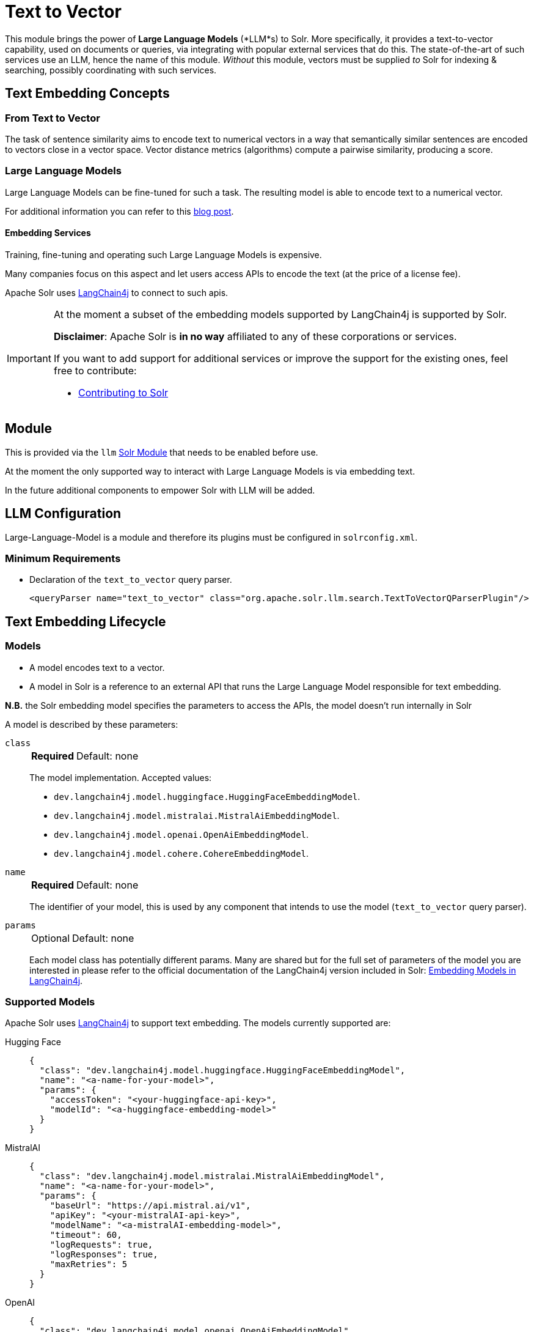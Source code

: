 = Text to Vector
// Licensed to the Apache Software Foundation (ASF) under one
// or more contributor license agreements.  See the NOTICE file
// distributed with this work for additional information
// regarding copyright ownership.  The ASF licenses this file
// to you under the Apache License, Version 2.0 (the
// "License"); you may not use this file except in compliance
// with the License.  You may obtain a copy of the License at
//
//   http://www.apache.org/licenses/LICENSE-2.0
//
// Unless required by applicable law or agreed to in writing,
// software distributed under the License is distributed on an
// "AS IS" BASIS, WITHOUT WARRANTIES OR CONDITIONS OF ANY
// KIND, either express or implied.  See the License for the
// specific language governing permissions and limitations
// under the License.

This module brings the power of *Large Language Models* (*LLM*s) to Solr.  More specifically, it provides a text-to-vector capability, used on documents or queries, via integrating with popular external services that do this.  The state-of-the-art of such services use an LLM, hence the name of this module. 
_Without_ this module, vectors must be supplied _to_ Solr for indexing & searching, possibly coordinating with such services.


== Text Embedding Concepts

=== From Text to Vector

The task of sentence similarity aims to encode text to numerical vectors in a way that semantically similar sentences are encoded to vectors close in a vector space.
Vector distance metrics (algorithms) compute a pairwise similarity, producing a score.


=== Large Language Models 

Large Language Models can be fine-tuned for such a task.
The resulting model is able to encode text to a numerical vector.

For additional information you can refer to this https://sease.io/2021/12/using-bert-to-improve-search-relevance.html[blog post].

==== Embedding Services

Training, fine-tuning and operating such Large Language Models is expensive.

Many companies focus on this aspect and let users access APIs to encode the text (at the price of a license fee).

Apache Solr uses https://github.com/langchain4j/langchain4j[LangChain4j] to connect to such apis.

[IMPORTANT]
====
At the moment a subset of the embedding models supported by LangChain4j is supported by Solr.

*Disclaimer*: Apache Solr is *in no way* affiliated to any of these corporations or services.

If you want to add support for additional services or improve the support for the existing ones, feel free to contribute:

* https://github.com/apache/solr/blob/main/CONTRIBUTING.md[Contributing to Solr]
====

== Module

This is provided via the `llm` xref:configuration-guide:solr-modules.adoc[Solr Module] that needs to be enabled before use.

At the moment the only supported way to interact with Large Language Models is via embedding text.

In the future additional components to empower Solr with LLM will be added.


== LLM Configuration

Large-Language-Model is a module and therefore its plugins must be configured in `solrconfig.xml`.

=== Minimum Requirements

* Declaration of the `text_to_vector` query parser.
+
[source,xml]
----
<queryParser name="text_to_vector" class="org.apache.solr.llm.search.TextToVectorQParserPlugin"/>
----

== Text Embedding Lifecycle


=== Models

* A model encodes text to a vector.
* A model in Solr is a reference to an external API that runs the Large Language Model responsible for text embedding.

*N.B.* the Solr embedding model specifies the parameters to access the APIs, the model doesn't run internally in Solr


A model is described by these parameters:


`class`::
+
[%autowidth,frame=none]
|===
s|Required |Default: none
|===
+
The model implementation.
Accepted values: 

* `dev.langchain4j.model.huggingface.HuggingFaceEmbeddingModel`.
* `dev.langchain4j.model.mistralai.MistralAiEmbeddingModel`.
* `dev.langchain4j.model.openai.OpenAiEmbeddingModel`.
* `dev.langchain4j.model.cohere.CohereEmbeddingModel`.


`name`::
+
[%autowidth,frame=none]
|===
s|Required |Default: none
|===
+
The identifier of your model, this is used by any component that intends to use the model (`text_to_vector` query parser).

`params`::
+
[%autowidth,frame=none]
|===
|Optional |Default: none
|===
+
Each model class has potentially different params.
Many are shared but for the full set of parameters of the model you are interested in please refer to the official documentation of the LangChain4j version included in Solr: https://docs.langchain4j.dev/category/embedding-models[Embedding Models in LangChain4j].


=== Supported Models
Apache Solr uses https://github.com/langchain4j/langchain4j[LangChain4j] to support text embedding.
The models currently supported are:

[tabs#supported-models]
======
Hugging Face::
+
====

[source,json]
----
{
  "class": "dev.langchain4j.model.huggingface.HuggingFaceEmbeddingModel",
  "name": "<a-name-for-your-model>",
  "params": {
    "accessToken": "<your-huggingface-api-key>",
    "modelId": "<a-huggingface-embedding-model>"
  }
}
----
====

MistralAI::
+
====
[source,json]
----
{
  "class": "dev.langchain4j.model.mistralai.MistralAiEmbeddingModel",
  "name": "<a-name-for-your-model>",
  "params": {
    "baseUrl": "https://api.mistral.ai/v1",
    "apiKey": "<your-mistralAI-api-key>",
    "modelName": "<a-mistralAI-embedding-model>",
    "timeout": 60,
    "logRequests": true,
    "logResponses": true,
    "maxRetries": 5
  }
}
----
====

OpenAI::
+
====
[source,json]
----
{
  "class": "dev.langchain4j.model.openai.OpenAiEmbeddingModel",
  "name": "<a-name-for-your-model>",
  "params": {
    "baseUrl": "https://api.openai.com/v1",
    "apiKey": "<your-openAI-api-key>",
    "modelName": "<a-openAI-embedding-model>",
    "timeout": 60,
    "logRequests": true,
    "logResponses": true,
    "maxRetries": 5
  }
}
----
====

Cohere::
+
====
[source,json]
----
{
  "class": "dev.langchain4j.model.cohere.CohereEmbeddingModel",
  "name": "<a-name-for-your-model>",
  "params": {
    "baseUrl": "https://api.cohere.ai/v1/",
    "apiKey": "<your-cohere-api-key>",
    "modelName": "<a-cohere-embedding-model>",
    "inputType": "search_document",
    "timeout": 60,
    "logRequests": true,
    "logResponses": true
  }
}
----
====
======

=== Uploading a Model

To upload the model in a `/path/myModel.json` file, please run:

[source,bash]
----
curl -XPUT 'http://localhost:8983/solr/techproducts/schema/embedding-model-store' --data-binary "@/path/myModel.json" -H 'Content-type:application/json'
----


To view all models:

[source,text]
http://localhost:8983/solr/techproducts/schema/embedding-model-store

To delete the `currentModel` model:

[source,bash]
----
curl -XDELETE 'http://localhost:8983/solr/techproducts/schema/embedding-model-store/currentModel'
----


To view the model you just uploaded please open the following URL in a browser:

[source,text]
http://localhost:8983/solr/techproducts/schema/embedding-model-store

.Example: /path/myModel.json
[source,json]
----
{
  "class": "dev.langchain4j.model.openai.OpenAiEmbeddingModel",
  "name": "openai-1",
  "params": {
    "baseUrl": "https://api.openai.com/v1",
    "apiKey": "apiKey-openAI",
    "modelName": "text-embedding-3-small",
    "timeout": 60,
    "logRequests": true,
    "logResponses": true,
    "maxRetries": 5
  }
}

----

=== Running an embedding Query
To run a query that embeds your query text, using a model you previously uploaded is simple:

[source,text]
?q={!text_to_vector model=a-model f=vector topK=10}hello world query

The search results retrieved are the k=10 nearest documents to the vector encoded from the query `hello world query`, using the model `a-model`.

For more details on how to work with vector search query parsers in Apache Solr, please refer to the dedicated page: xref:dense-vector-search.adoc[Dense Vector Search]
